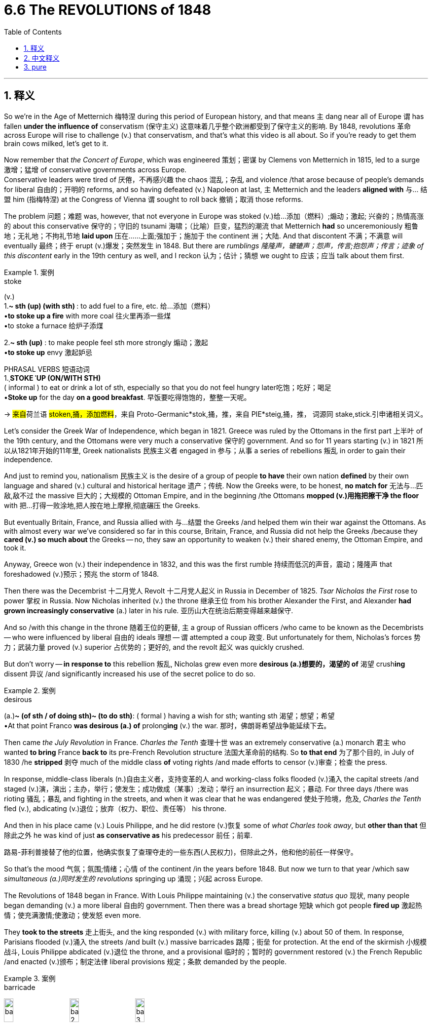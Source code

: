 
= 6.6 The REVOLUTIONS of 1848
:toc: left
:toclevels: 3
:sectnums:
:stylesheet: ../../myAdocCss.css

'''

== 释义

So we're in the Age of Metternich 梅特涅 during this period of European history, and that means `主` dang near all of Europe `谓` has fallen *under the influence of* conservatism (保守主义) 这意味着几乎整个欧洲都受到了保守主义的影响. By 1848, revolutions 革命 across Europe will rise to challenge (v.) that conservatism, and that's what this video is all about. So if you're ready to get them brain cows milked, let's get to it. +

Now remember that _the Concert of Europe_, which was engineered 策划；密谋 by Clemens von Metternich in 1815, led to a surge 激增；猛增 of conservative governments across Europe.   +
Conservative leaders were tired of 厌倦，不再感兴趣 the chaos 混乱；杂乱 and violence /that arose because of people's demands for liberal 自由的；开明的 reforms, and so having defeated (v.) Napoleon at last, `主` Metternich and the leaders *aligned with* 与… 结盟 him (指梅特涅) at the Congress of Vienna `谓` sought to roll back 撤销；取消 those reforms. +



The problem 问题；难题 was, however, that not everyone in Europe was stoked (v.)给…添加（燃料）;煽动；激起; 兴奋的；热情高涨的 about this conservative 保守的；守旧的 tsunami 海啸；（比喻）巨变，猛烈的潮流 that Metternich *had* so unceremoniously 粗鲁地；无礼地；不拘礼节地 *laid upon* 压在……上面;强加于；施加于 the continent 洲；大陆. And that discontent 不满；不满意 will eventually 最终；终于 erupt (v.)爆发；突然发生 in 1848. But there are _rumblings 隆隆声，辘辘声；怨声，传言;抱怨声；传言；迹象 of this discontent_ early in the 19th century as well, and I reckon 认为；估计；猜想 we ought to 应该；应当 talk about them first. +

[.my1]
.案例
====
.stoke
(v.) +
1.**~ sth (up) (with sth) **: to add fuel to a fire, etc. 给…添加（燃料） +
•*to stoke up a fire* with more coal 往火里再添一些煤 +
•to stoke a furnace 给炉子添煤 +

2.*~ sth (up)* : to make people feel sth more strongly 煽动；激起 +
•*to stoke up* envy 激起妒忌 +

PHRASAL VERBS 短语动词 +
1.ˌ**STOKE ˈUP (ON/WITH STH)** +
( informal ) to eat or drink a lot of sth, especially so that you do not feel hungry later吃饱；吃好；喝足 +
•*Stoke up* for the day *on a good breakfast*. 早饭要吃得饱饱的，整整一天呢。

-> ##来自##荷兰语 #stoken,捅，添加燃料#，来自 Proto-Germanic*stok,捅，推，来自 PIE*steig,捅，推， 词源同 stake,stick.引申诸相关词义。
====

Let's consider the Greek War of Independence, which began in 1821. Greece was ruled by the Ottomans in the first part 上半叶 of the 19th century, and the Ottomans were very much a conservative 保守的 government. And so for 11 years starting (v.) in 1821 所以从1821年开始的11年里, Greek nationalists 民族主义者 engaged in 参与；从事 a series of rebellions 叛乱 in order to gain their independence. +

And just to remind you, nationalism 民族主义 is the desire of a group of people *to have* their own nation *defined* by their own language and shared (v.) cultural and historical heritage 遗产；传统. Now the Greeks were, to be honest, *no match for* 无法与…匹敌,敌不过 the massive 巨大的；大规模的 Ottoman Empire, and in the beginning /the Ottomans *mopped (v.)用拖把擦干净 the floor* with 把…打得一败涂地,把人按在地上摩擦,彻底碾压 the Greeks. +

But eventually Britain, France, and Russia allied with 与…结盟 the Greeks /and helped them win their war against the Ottomans. As with almost every war we've considered so far in this course, Britain, France, and Russia did not help the Greeks /because they *cared (v.) so much about* the Greeks -- no, they saw an opportunity to weaken (v.) their shared enemy, the Ottoman Empire, and took it. +

Anyway, Greece won (v.) their independence in 1832, and this was the first rumble  持续而低沉的声音，震动；隆隆声 that foreshadowed (v.)预示；预兆 the storm of 1848. +

Then there was the Decembrist 十二月党人 Revolt 十二月党人起义 in Russia in December of 1825. _Tsar Nicholas the First_ rose to power 掌权 in Russia. Now Nicholas inherited (v.) the throne 继承王位 from his brother Alexander the First, and Alexander *had grown increasingly conservative* (a.) later in his rule. 亚历山大在统治后期变得越来越保守. +

And so /with this change in the throne 随着王位的更替, `主` a group of Russian officers /who came to be known as the Decembrists -- who were influenced by liberal 自由的 ideals 理想 -- `谓` attempted a coup 政变. But unfortunately for them, Nicholas's forces  势力；武装力量 proved (v.) superior 占优势的；更好的, and the revolt 起义 was quickly crushed. +

But don't worry -- *in response to* this rebellion 叛乱, Nicholas grew even more *desirous (a.)想要的，渴望的 of* 渴望 crush**ing** dissent 异议 /and significantly increased his use of the secret police to do so. +

[.my1]
.案例
====
.desirous
(a.)*~ (of sth / of doing sth)~ (to do sth)*: ( formal ) having a wish for sth; wanting sth 渴望；想望；希望 +
•At that point Franco *was desirous (a.) of* prolong**ing** (v.) the war. 那时，佛朗哥希望战争能延续下去。
====

Then came _the July Revolution_ in France. _Charles the Tenth_ 查理十世 was an extremely conservative (a.) monarch 君主 who wanted *to bring* France *back to* its pre-French Revolution structure 法国大革命前的结构. So *to that end* 为了那个目的, in July of 1830 /he *stripped* 剥夺 much of the middle class *of* voting rights /and made efforts to censor (v.)审查；检查 the press. +

In response, middle-class liberals (n.)自由主义者，支持变革的人 and working-class folks flooded (v.)涌入 the capital streets /and staged (v.)演，演出；主办，举行；使发生；成功做成（某事）;发动；举行 an insurrection 起义；暴动. For three days /there was rioting 骚乱；暴乱 and fighting in the streets, and when it was clear that he was endangered 使处于险境，危及, _Charles the Tenth_ fled (v.), abdicating (v.)退位；放弃（权力、职位、责任等） his throne. +

And then in his place came (v.) Louis Philippe, and he did restore (v.)恢复 some of _what Charles took away_, but *other than that* 但除此之外 he was kind of just *as conservative as* his predecessor 前任；前辈. +

[.my2]
路易-菲利普接替了他的位置，他确实恢复了查理夺走的一些东西(人民权力)，但除此之外，他和他的前任一样保守。


So that's the mood 气氛；氛围;情绪；心情 of the continent /in the years before 1848. But now we turn to that year /which saw _simultaneous (a.)同时发生的 revolutions_ springing up 涌现；兴起 across Europe. +

The Revolutions of 1848 began in France. With Louis Philippe maintaining (v.) the conservative _status quo_ 现状, many people began demanding (v.) a more liberal 自由的 government. Then there was a bread shortage 短缺 which got people *fired up* 激起热情；使充满激情;使激动；使发怒 even more. +

They *took to the streets* 走上街头, and the king responded (v.) with military force, killing (v.) about 50 of them. In response, Parisians flooded (v.)涌入 the streets /and built (v.) massive barricades 路障；街垒 for protection. At the end of the skirmish 小规模战斗, Louis Philippe abdicated (v.)退位 the throne, and a provisional 临时的；暂时的 government restored (v.) the French Republic /and enacted (v.)颁布；制定法律 liberal provisions 规定；条款 demanded by the people. +

[.my1]
.案例
====
.barricade
image:/img/barricade.jpg[,15%]
image:/img/barricade 2.jpg[,15%]
image:/img/barricade 3.png[,15%]

.skirmish
-> 来 自 Proto-Germanic*#skerm,砍，劈#，来自 PIE*sker,砍，劈，词源同 scar,shear.-ccia,小词后缀，含 讽刺义，词源同 capoccia,小头领。

.provisional
->  #来自provision,供给，供养。引申词义临时的，暂时的。#


====

However, within this provisional government, class division 阶级分化 began to weaken (v.) it almost immediately. One of the major disagreements was between the liberals and the socialists  支持社会主义的 /concerning 关于 the poor. +

The socialists pushed for 推动；争取 government-sponsored (a.)政府资助的 workhouses （英）济贫院 which would *give* employment 工作；职业；受雇 *to* those _out of work_ 失业, and _as a result of_ their efforts /many of these were established (v.) across France. But in the next election, a majority of middle-class men *were elected to* the National Assembly 国民议会, and they shut down 关闭 most of those workhouses. +

[.my1]
.案例
====
.Workhouse
在英国和爱尔兰， 济贫院 （ 威尔士语 ： tloty ， 字面意思是“贫民院”）是一种**为经济无力自给自足的人提供住宿和就业机会的机构 。**在苏格兰，济贫院通常被称为 “poorhouse”（救济院） 。

济贫院的起源, 可以追溯到 1388 年的《剑桥法令》 ，**该法令试图通过限制劳动力流动, 来解决英国黑死病之后的劳动力短缺问题，并最终导致国家承担起扶持穷人的责任。** +
然而，1815 年拿破仑战争结束后的大规模失业、新技术的引进（尤其是取代农业工人）, 以及一系列的歉收, 意味着到 19 世纪 30 年代初，既定的济贫体系已不可持续。 +

1834 年的新济贫法, 试图通过阻止向任何拒绝进入济贫院的人提供救济, 来扭转经济趋势。**一些济贫法当局希望, 通过利用济贫院囚犯的免费劳动力, 来盈利。**大多数济贫院囚犯被雇来做诸如砸石头、压碎骨头生产肥料, 或用一种被称为大钉子的金属钉子挑麻絮之类的工作。

随着 19 世纪的流逝，**济贫院逐渐沦为老年人、体弱者和病人的避难所，而非健全的穷人的庇护所。**

直到 1948 年《国家援助法》 的出台，《济贫法》的最后残余才最终消失，济贫院也随之消失。


====


The result was a spontaneous 自发的 uprising 起义 in the streets. And while the military was contending (v.)竞争；争夺 with （不得不）处理问题，对付困境;与…斗争 them, the National Assembly completed a new constitution which provided for 规定；提供 a strong executive 行政部门. And to that office /they elected Napoleon Bonaparte's nephew 侄子，外甥, who _in short order_ 迅速地；迅捷地；快速地;立即；马上 crowned (v.)为……加冕 himself Emperor Napoleon III. +

So the revolution in France in 1848 was deemed (v.)认为；视为 a failure. +

But this revolutionary spirit also erupted 爆发 in the German states as well. Inspired by what they saw in France, revolutionaries 革命者 in Prussia and other German states began to demand (v.) more liberal 自由的 reforms as well, including constitutional 宪法的；章程的 reforms and voting rights -- but most of all, the unification 统一 of the German states. +

Now the heat of this revolution was turned (v.) _up to_ 直到 its hottest in Prussia, who remember 别忘了,要知道 was the strongest of the German states. The King of Prussia, Frederick William IV, suppressed (v.)镇压；压制 the revolution with force /but agreed to make some of the reforms the liberals demanded. +

[.my2]
这场革命的热度在普鲁士达到了顶峰，普鲁士是德意志诸国中最强大的。

[.my1]
.案例
====
.who _remember_ was the strongest of the German states.
这里的 ​​"remember"​是作为​​口语中的插入语​​，功能类似于中文的​​“别忘了”“要知道”​​，用于​​提醒听众前文提过的重要信息​​。 +
即, 这句话可以改成: Prussia, ​​remember, which was the strongest... （国家​​通常用 ​​which​​ 而非 ​​who​​，但口语中偶见混用）
====

So delegates 代表 from the German states *got together* in the Frankfurt 法兰克福市（德国城市） Assembly /and drafted (v.)起草 a new constitution that would unify (v.)统一 the German states. However, the conservative monarchy 君主制；君主政体 was able to *divide* (v.)隔开；使产生分歧 the delegates *along* class and party lines, so they were unable to come to any significant decision. +

[.my2]
然而，保守的君主势力利用阶级和党派分歧, 分化代表，导致议会最终未能达成任何实质性决议。


And _at that_ ​就在那个情况下, Frederick William refused to accept the Frankfurt Constitution /and crushed 镇压；消灭 the remaining 剩下的 protests 抗议，反对. +

And then the revolution *took hold* 抓住，握紧;扎根；固定下来 in Austria  奥地利 as well. The Austrian Empire was home to many different ethnic 民族的；种族的 groups, `主` all of whom, taken by a wave of nationalism, `谓` *longed (v.) for* 渴望 the right of self-rule 自治权. +

Long story short 长话短说, these various groups revolted (v.)（对权威、规定、法律的）反抗，违抗；叛乱，造反 for different reasons, but with Russia's help /Austria was able to defeat them. +

So the point is, during the Revolutions of 1848 /we see a widespread 广泛的 rebellion 叛乱；反抗 against the conservative _status quo_ 现状. At the same time, those revolutions failed, and in the states where they occurred /`主` the response `谓` often involved an increase (n.) in conservative measures. +

[.my2]
与此同时，这些革命失败了，在发生革命的国家，人们的反应往往是采取更多的保守措施。

During this time, Russia began to experience (v.) similar rumblings 震动；传言；传闻；谣传, but their revolution -- which didn't occur until 1905 -- had a different result. +

Sorry, Alexander II was the tsar 沙皇 that Russia's loss in the Crimean War /and realized that Russia had to transform 变革；转型 itself. To this end, Alexander enacted (v.)颁布；制定法律 some potent (a.)强有力的；有效的 liberal reforms. +

[.my1]
.案例
====
.tsar
-> 来自俄罗斯语 czar,来自拉丁语 Caesar,凯撒。俄罗斯语借用该拉丁语词用做皇帝称号。
====

In doing so, he emancipated (v.)解放；使不受（法律、政治或社会的）束缚 the serfs 农奴 of Russia, created an independent court 独立法庭 which ensured 确保；保证 the equality 平等 of Russian citizens before the law. He also modernized (v.)使现代化 Russia's military by increasing Russia's industrial capacity. +

But Alexander II went ahead /and got himself assassinated 暗杀, and his successor 继任者；接班人 Alexander III was not *interested in* liberal reform. However, he was *interested in* Russian greatness /and therefore *made gains* 取得进展,取得收获 on industrializing Russia. +

Alexander's finance minister, Sergei Witte, modernized (v.) Russia's economy by enacting (v.)颁布；制定法律 protective tariffs 保护性关税 /to boost (v.)促进；推动 domestic purchases 购买；进货 /and *placed* the Russian currency *on* the gold standard . +

[.my2]
亚历山大的财政部长谢尔盖·维特（Sergei Witte）, 通过实施"保护性关税"来促进国内消费，并将俄罗斯货币置于"金本位制"之上，从而实现了俄罗斯经济的现代化。

Now Russians appreciated a better economy, but many of them were still living (v.) in absolute poverty 赤贫；绝对贫困 under an authoritarian 专制的；独裁的 tsar, and that led them to the revolution of 1905. +

They demanded a more liberal 自由的 government, and under pressure /Alexander appointed (v.) Witte *to draft (v.)起草 some reforms* which were codified (v.)编成法典；编纂 in _the October Manifesto_ （尤指政党的）宣言，声明, which included the following: _universal suffrage_ (选举权；投票权) 普选权 for male citizens, freedom of speech, and a _representative body_ 代表机构 called the Duma 杜马（俄帝时代的国会）. +

[.my1]
.案例
====
.suffrage
-> ##来自 sub,在 下，向上，-frag,碎开，碎片，##词源同 break,fragment.来自古希腊古罗马时期用碎瓦片碎骨片 投票的习俗。比较 ostracism,用碎骨片投票驱逐。

.October Manifesto
十月宣言，正式名称为“改善国家秩序宣言” ,是俄罗斯帝国第一部宪法的前身文件. 于次年于 1906 年通过。承诺某些公民权利, 和**一个名为杜马的民选议会** ，*没有杜马的批准，俄罗斯未来不会颁布任何法律。*

其缺陷是:

- This document, although *granting* (v.) certain rights *to* the Russian people, *did not guarantee (v.) that /the Russian government would function (v.) in a democratic way.* Instead, the Manifesto just stated (v.) that /the people now had certain rights and a voice in legislation. +
**这份文件虽然赋予了俄罗斯人民某些权利，#但并未保证俄罗斯政府将以民主方式运作。#**相反，《宣言》只是声明，人民现在拥有某些权利，并在立法中拥有发言权。

- One major flaw of the Duma was that /the Tsar *maintained the power* to veto (v.) any legislation that he wished. +
杜马的一个主要缺陷是沙皇保留了否决任何他希望通过的立法的权力。

- ... as well as the fact that /the body could *be disbanded* (v.) by Nicholas /if he and the Duma *could not reach (v.) an agreement*. +
此外，如果尼古拉二世与杜马无法达成协议，他可以解散杜马。
====

Even so, the tsar *retained 保留；保持 the absolute right* to veto (v.)否决 any law /and eventually *rolled back* 撤销；取消 some of the reforms 后定说明 established in the manifesto （尤指政党的）宣言，声明. +



Okay, click right here to keep reviewing for unit 6 of AP Euro, or click here if you want to grab my AP Euro review pack if you need help getting an A in your class and a five on your exam in May. And I'll catch you on the flip-flop. Heimler out. +

'''

== 中文释义

所以**#在欧洲历史的这个时期，我们处于"梅特涅时代"，这意味着几乎整个欧洲, 都受到了保守主义的影响。到1848年，欧洲各地的革命将会兴起，挑战这种保守主义，#**而这就是这个视频的内容。所以，如果你准备好充实自己的知识，那我们开始吧。  +

要记住，由克莱门斯·冯·梅特涅（Clemens von Metternich）在1815年策划的"欧洲协调"，使得欧洲各地保守主义政府纷纷涌现。*保守派领导人厌倦了因人们对"自由改革"的要求而引发的混乱和暴力，所以在最终击败拿破仑后，梅特涅和在"维也纳会议"上与他结盟的领导人, 试图逆转那些改革。*  +

然而，**问题在于，并不是欧洲的每个人, 都对梅特涅毫不客气地强加在欧洲大陆上的这股保守主义浪潮感到兴奋。而这种不满最终在1848年爆发了。**但在19世纪早期，这种不满就已经有了端倪，我认为我们应该先谈谈这些。  +

让我们来看看"希腊独立战争"（Greek War of Independence），它始于1821年。*在19世纪的前半叶，希腊被奥斯曼帝国（Ottomans）统治，而奥斯曼帝国是一个非常保守的政府。所以从1821年开始的11年里，希腊民族主义者发动了一系列叛乱，以争取独立。*  +

提醒一下，民族主义是一群人渴望拥有一个"由他们自己的语言以及共享的文化和历史遗产, 所定义的国家"的愿望。说实话，希腊人根本不是庞大的奥斯曼帝国的对手，一开始奥斯曼人把希腊人打得落花流水。  +

但最终，英国、法国和俄罗斯与希腊结盟，帮助他们打赢了对奥斯曼帝国的战争。*##就像##我们在这门课程中考虑过的##几乎每一场战争一样，英国、法国和俄罗斯帮助希腊, 并不是因为他们多么关心希腊人——不，他们看到了削弱他们共同的敌人奥斯曼帝国的机会，并抓住了这个机会 (自己的实际利益, 大于意识形态的考量. 正如美国对台湾的扶持, 并不是纯粹为了维护民主阵营, 而是为了抑制中国)。##*  +

不管怎样，希腊在1832年赢得了独立，这是预示着1848年风暴的第一声轰鸣。  +

然后是1825年俄罗斯的十二月党人起义（Decembrist Revolt）。沙皇尼古拉一世（Tsar Nicholas the First）在俄罗斯掌权。尼古拉从他的哥哥亚历山大一世（Alexander the First）那里继承了王位，而亚历山大在其统治后期变得越来越保守。  +

随着王位的更迭，**一群被称为十二月党人的俄罗斯军官——他们受到了自由理想的影响——试图发动政变。**但对他们来说不幸的是，尼古拉的军队实力更强，起义很快就被镇压了。  +

但别担心——作为对这次叛乱的回应，尼古拉更加渴望镇压异见，并且大幅增加了对秘密警察的使用来达到这个目的。  +

接着是法国的七月革命（July Revolution）。**查理十世（Charles the Tenth）是一位极其保守的君主，他想让法国回到"法国大革命"前的结构。**所以为了实现这个目标，在1830年7月，*他剥夺了中产阶级的许多投票权，并努力审查新闻媒体。*  +

**作为回应，中产阶级的自由主义者和工人阶级的人们, 涌上首都的街头，发动了起义。**三天里，街头发生了骚乱和战斗，当查理十世清楚自己处于危险之中时，他逃走了，并退位。  +

然后路易·菲利普（Louis Philippe）继位，他恢复了查理十世剥夺的一些权利，但除此之外，他几乎和他的前任一样保守。  +

所以这就是1848年之前欧洲大陆的局势。但现在我们来看看这一年，欧洲各地同时爆发了革命。  +

**1848年的革命始于法国。由于路易·菲利普维持着保守的现状，许多人开始要求建立一个更加自由的政府。**接着出现了面包短缺的情况，这让人们更加愤怒。  +

他们走上街头，国王则用军事力量进行回应，杀死了大约50人。作为回应，巴黎人涌上街头，建造了大量的街垒来保护自己。*在冲突结束时，路易·菲利普退位，一个临时政府恢复了"法兰西共和国"，并颁布了人民所要求的自由条款。*  +

*然而，在这个临时政府内部，阶级分歧几乎立刻就削弱了它。其中一个主要的分歧是"自由主义者"和"社会主义者"在贫困问题上的分歧。*  +

社会主义者推动建立由政府资助的济贫院，为失业者提供就业机会，由于他们的努力，法国各地建立了许多这样的济贫院。但在下一次选举中，大多数中产阶级男性当选为"国民议会"成员，他们关闭了大部分济贫院。  +

结果是街头自发的起义。*当军队与起义者对峙时，"国民议会"完成了一部新宪法，规定了一个强大的行政机构。他们选举拿破仑·波拿巴（Napoleon Bonaparte）的侄子担任这个职位，他很快就加冕成为拿破仑三世*（Emperor Napoleon III）。  +

*#所以1848年法国的革命, 被认为是失败的。#*  +

但这种革命精神也在德意志各邦爆发了。*受到法国革命的启发，普鲁士（Prussia）和其他德意志各邦的革命者, 也开始要求更多的自由改革，包括"宪法改革"和"投票权"——但最重要的是，德意志各邦的统一。*  +

现在，这场革命的热度在普鲁士达到了顶峰，要记住，普鲁士是德意志各邦中最强大的。普鲁士国王腓特烈·威廉四世（Frederick William IV）用武力镇压了革命，但同意进行一些自由主义者要求的改革。  +

所以**德意志各邦的代表们在法兰克福议会（Frankfurt Assembly）相聚，并起草了一部新宪法，旨在统一德意志各邦。然而，保守的君主制能够按照阶级和党派分歧分化代表们，所以他们无法做出任何重大决定。**  +

在这种情况下，腓特烈·威廉拒绝接受《法兰克福宪法》，并镇压了剩余的抗议活动。  +

然后**革命也在奥地利爆发了。奥地利帝国（Austrian Empire）是许多不同民族的家园，所有这些民族都受到"民族主义"浪潮的影响，渴望"自治权"。**  +

长话短说，这些不同的群体, 因不同的原因发动了起义，但在俄罗斯的帮助下，奥地利能够击败他们。  +

所以重点是，**在1848年的革命中，我们看到了对保守现状的广泛反抗。与此同时，这些革命失败了，**在发生革命的国家，回应往往是增加保守措施。  +

在这个时期，俄罗斯也开始出现类似的动荡，但他们的革命——直到1905年才发生——有不同的结果。  +

抱歉，亚历山大二世（Alexander II）是沙皇，他意识到俄罗斯在克里米亚战争（Crimean War）中的失败，认为俄罗斯必须进行变革。为此，亚历山大二世颁布了一些有力的自由改革措施。  +

通过这些改革，他解放了俄罗斯的农奴，建立了一个独立的法庭，确保俄罗斯公民在法律面前平等。他还通过提高俄罗斯的工业能力, 使俄罗斯的军事现代化。  +

但亚历山大二世后来被暗杀了，他的继任者亚历山大三世（Alexander III）对"自由改革"不感兴趣。然而，他对俄罗斯的强大很感兴趣，因此在俄罗斯的工业化方面取得了进展。  +

亚历山大的财政大臣谢尔盖·维特（Sergei Witte）通过颁布"保护性关税"来促进国内消费，使俄罗斯的经济现代化，并将俄罗斯货币置于金本位制之下。  +

**俄罗斯人**欣赏更好的经济，但许多人仍然生活在专制沙皇的统治下，处于赤贫状态，这导致了1905年的革命。  +

*他们要求建立一个更加自由的政府，在压力下，亚历山大任命维特起草一些改革措施，这些措施被编纂成《十月宣言》（October Manifesto），其中包括：男性公民的普选权、言论自由以及一个名为杜马（Duma）的代表机构。*  +

*即便如此，沙皇仍然保留了对任何法律的绝对否决权，并最终逆转了宣言中确立的一些改革措施。*  +

好的，点击这里继续复习美国大学预修课程欧洲历史第六单元，或者如果你需要帮助，想在课堂上得A，并在五月份的考试中得5分，点击这里获取我的美国大学预修课程欧洲历史复习资料包。我们下次再见。海姆勒下线了。  +


'''

== pure

So we're in the Age of Metternich during this period of European history, and that means dang near all of Europe has fallen under the influence of conservatism. By 1848, revolutions across Europe will rise to challenge that conservatism, and that's what this video is all about. So if you're ready to get them brain cows milked, let's get to it.

Now remember that the Concert of Europe, which was engineered by Clemens von Metternich in 1815, led to a surge of conservative governments across Europe. Conservative leaders were tired of the chaos and violence that arose because of people's demands for liberal reforms, and so having defeated Napoleon at last, Metternich and the leaders aligned with him at the Congress of Vienna sought to roll back those reforms.

The problem was, however, that not everyone in Europe was stoked about this conservative tsunami that Metternich had so unceremoniously laid upon the continent. And that discontent will eventually erupt in 1848. But there are rumblings of this discontent early in the 19th century as well, and I reckon we ought to talk about them first.

Let's consider the Greek War of Independence, which began in 1821. Greece was ruled by the Ottomans in the first part of the 19th century, and the Ottomans were very much a conservative government. And so for 11 years starting in 1821, Greek nationalists engaged in a series of rebellions in order to gain their independence.

And just to remind you, nationalism is the desire of a group of people to have their own nation defined by their own language and shared cultural and historical heritage. Now the Greeks were, to be honest, no match for the massive Ottoman Empire, and in the beginning the Ottomans mopped the floor with the Greeks.

But eventually Britain, France, and Russia allied with the Greeks and helped them win their war against the Ottomans. As with almost every war we've considered so far in this course, Britain, France, and Russia did not help the Greeks because they cared so much about the Greeks -- no, they saw an opportunity to weaken their shared enemy, the Ottoman Empire, and took it.

Anyway, Greece won their independence in 1832, and this was the first rumble that foreshadowed the storm of 1848.

Then there was the Decembrist Revolt in Russia in December of 1825. Tsar Nicholas the First rose to power in Russia. Now Nicholas inherited the throne from his brother Alexander the First, and Alexander had grown increasingly conservative later in his rule.

And so with this change in the throne, a group of Russian officers who came to be known as the Decembrists -- who were influenced by liberal ideals -- attempted a coup. But unfortunately for them, Nicholas's forces proved superior, and the revolt was quickly crushed.

But don't worry -- in response to this rebellion, Nicholas grew even more desirous of crushing dissent and significantly increased his use of the secret police to do so.

Then came the July Revolution in France. Charles the Tenth was an extremely conservative monarch who wanted to bring France back to its pre-French Revolution structure. So to that end, in July of 1830 he stripped much of the middle class of voting rights and made efforts to censor the press.

In response, middle-class liberals and working-class folks flooded the capital streets and staged an insurrection. For three days there was rioting and fighting in the streets, and when it was clear that he was endangered, Charles the Tenth fled, abdicating his throne.

And then in his place came Louis Philippe, and he did restore some of what Charles took away, but other than that he was kind of just as conservative as his predecessor.

So that's the mood of the continent in the years before 1848. But now we turn to that year which saw simultaneous revolutions springing up across Europe.

The Revolutions of 1848 began in France. With Louis Philippe maintaining the conservative status quo, many people began demanding a more liberal government. Then there was a bread shortage which got people fired up even more.

They took to the streets, and the king responded with military force, killing about 50 of them. In response, Parisians flooded the streets and built massive barricades for protection. At the end of the skirmish, Louis Philippe abdicated the throne, and a provisional government restored the French Republic and enacted liberal provisions demanded by the people.

However, within this provisional government, class division began to weaken it almost immediately. One of the major disagreements was between the liberals and the socialists concerning the poor.

The socialists pushed for government-sponsored workhouses which would give employment to those out of work, and as a result of their efforts many of these were established across France. But in the next election, a majority of middle-class men were elected to the National Assembly, and they shut down most of those workhouses.

The result was a spontaneous uprising in the streets. And while the military was contending with them, the National Assembly completed a new constitution which provided for a strong executive. And to that office they elected Napoleon Bonaparte's nephew, who in short order crowned himself Emperor Napoleon III.

So the revolution in France in 1848 was deemed a failure.

But this revolutionary spirit also erupted in the German states as well. Inspired by what they saw in France, revolutionaries in Prussia and other German states began to demand more liberal reforms as well, including constitutional reforms and voting rights -- but most of all, the unification of the German states.

Now the heat of this revolution was turned up to its hottest in Prussia, who remember was the strongest of the German states. The King of Prussia, Frederick William IV, suppressed the revolution with force but agreed to make some of the reforms the liberals demanded.

So delegates from the German states got together in the Frankfurt Assembly and drafted a new constitution that would unify the German states. However, the conservative monarchy was able to divide the delegates along class and party lines, so they were unable to come to any significant decision.

And at that, Frederick William refused to accept the Frankfurt Constitution and crushed the remaining protests.

And then the revolution took hold in Austria as well. The Austrian Empire was home to many different ethnic groups, all of whom, taken by a wave of nationalism, longed for the right of self-rule.

Long story short, these various groups revolted for different reasons, but with Russia's help Austria was able to defeat them.

So the point is, during the Revolutions of 1848 we see a widespread rebellion against the conservative status quo. At the same time, those revolutions failed, and in the states where they occurred the response often involved an increase in conservative measures.

During this time, Russia began to experience similar rumblings, but their revolution -- which didn't occur until 1905 -- had a different result.

Sorry, Alexander II was the tsar that Russia's loss in the Crimean War and realized that Russia had to transform itself. To this end, Alexander enacted some potent liberal reforms.

In doing so, he emancipated the serfs of Russia, created an independent court which ensured the equality of Russian citizens before the law. He also modernized Russia's military by increasing Russia's industrial capacity.

But Alexander II went ahead and got himself assassinated, and his successor Alexander III was not interested in liberal reform. However, he was interested in Russian greatness and therefore made gains on industrializing Russia.

Alexander's finance minister, Sergei Witte, modernized Russia's economy by enacting protective tariffs to boost domestic purchases and placed the Russian currency on the gold standard.

Now Russians appreciated a better economy, but many of them were still living in absolute poverty under an authoritarian tsar, and that led them to the revolution of 1905.

They demanded a more liberal government, and under pressure Alexander appointed Witte to draft some reforms which were codified in the October Manifesto, which included the following: universal suffrage for male citizens, freedom of speech, and a representative body called the Duma.

Even so, the tsar retained the absolute right to veto any law and eventually rolled back some of the reforms established in the manifesto.

Okay, click right here to keep reviewing for unit 6 of AP Euro, or click here if you want to grab my AP Euro review pack if you need help getting an A in your class and a five on your exam in May. And I'll catch you on the flip-flop. Heimler out.

'''